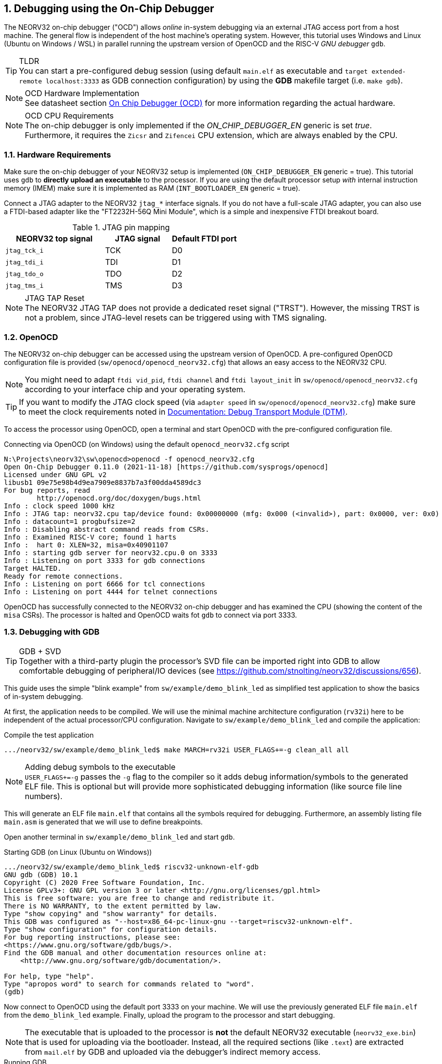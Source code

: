 <<<
:sectnums:
== Debugging using the On-Chip Debugger

The NEORV32 on-chip debugger ("OCD") allows _online_ in-system debugging via an external JTAG access port from a
host machine. The general flow is independent of the host machine's operating system. However, this tutorial uses
Windows and Linux (Ubuntu on Windows / WSL) in parallel running the upstream version of OpenOCD and the
RISC-V _GNU debugger_ `gdb`.

.TLDR
[TIP]
You can start a pre-configured debug session (using default `main.elf` as executable and
`target extended-remote localhost:3333` as GDB connection configuration) by using the **GDB** makefile target
(i.e. `make gdb`).

.OCD Hardware Implementation
[NOTE]
See datasheet section https://stnolting.github.io/neorv32/#_on_chip_debugger_ocd[On Chip Debugger (OCD)]
for more information regarding the actual hardware.

.OCD CPU Requirements
[NOTE]
The on-chip debugger is only implemented if the _ON_CHIP_DEBUGGER_EN_ generic is set _true_. Furthermore, it requires
the `Zicsr` and `Zifencei` CPU extension, which are always enabled by the CPU.


:sectnums:
=== Hardware Requirements

Make sure the on-chip debugger of your NEORV32 setup is implemented (`ON_CHIP_DEBUGGER_EN` generic = true). This
tutorial uses `gdb` to **directly upload an executable** to the processor. If you are using the default
processor setup _with_ internal instruction memory (IMEM) make sure it is implemented as RAM
(`INT_BOOTLOADER_EN` generic = true).

Connect a JTAG adapter to the NEORV32 `jtag_*` interface signals. If you do not have a full-scale JTAG adapter, you can
also use a FTDI-based adapter like the "FT2232H-56Q Mini Module", which is a simple and inexpensive FTDI breakout board.

.JTAG pin mapping
[cols="^3,^2,^2"]
[options="header",grid="rows"]
|=======================
| NEORV32 top signal | JTAG signal | Default FTDI port
| `jtag_tck_i`       | TCK         | D0
| `jtag_tdi_i`       | TDI         | D1
| `jtag_tdo_o`       | TDO         | D2
| `jtag_tms_i`       | TMS         | D3
|=======================

.JTAG TAP Reset
[NOTE]
The NEORV32 JTAG TAP does not provide a dedicated reset signal ("TRST"). However, the missing TRST is not a problem,
since JTAG-level resets can be triggered using with TMS signaling.


:sectnums:
=== OpenOCD

The NEORV32 on-chip debugger can be accessed using the upstream version of OpenOCD. A pre-configured OpenOCD configuration
file is provided (`sw/openocd/openocd_neorv32.cfg`) that allows an easy access to the NEORV32 CPU.

[NOTE]
You might need to adapt `ftdi vid_pid`, `ftdi channel` and `ftdi layout_init` in `sw/openocd/openocd_neorv32.cfg`
according to your interface chip and your operating system.

[TIP]
If you want to modify the JTAG clock speed (via `adapter speed` in `sw/openocd/openocd_neorv32.cfg`) make sure to meet
the clock requirements noted in https://stnolting.github.io/neorv32/#_debug_module_dm[Documentation: Debug Transport Module (DTM)].

To access the processor using OpenOCD, open a terminal and start OpenOCD with the pre-configured configuration file.

.Connecting via OpenOCD (on Windows) using the default `openocd_neorv32.cfg` script
[source, bash]
--------------------------
N:\Projects\neorv32\sw\openocd>openocd -f openocd_neorv32.cfg
Open On-Chip Debugger 0.11.0 (2021-11-18) [https://github.com/sysprogs/openocd]
Licensed under GNU GPL v2
libusb1 09e75e98b4d9ea7909e8837b7a3f00dda4589dc3
For bug reports, read
        http://openocd.org/doc/doxygen/bugs.html
Info : clock speed 1000 kHz
Info : JTAG tap: neorv32.cpu tap/device found: 0x00000000 (mfg: 0x000 (<invalid>), part: 0x0000, ver: 0x0)
Info : datacount=1 progbufsize=2
Info : Disabling abstract command reads from CSRs.
Info : Examined RISC-V core; found 1 harts
Info :  hart 0: XLEN=32, misa=0x40901107
Info : starting gdb server for neorv32.cpu.0 on 3333
Info : Listening on port 3333 for gdb connections
Target HALTED.
Ready for remote connections.
Info : Listening on port 6666 for tcl connections
Info : Listening on port 4444 for telnet connections
--------------------------

OpenOCD has successfully connected to the NEORV32 on-chip debugger and has examined the CPU (showing the content of
the `misa` CSRs). The processor is halted and OpenOCD waits fot `gdb` to connect via port 3333.


:sectnums:
=== Debugging with GDB

.GDB + SVD
[TIP]
Together with a third-party plugin the processor's SVD file can be imported right into GDB to allow comfortable
debugging of peripheral/IO devices (see https://github.com/stnolting/neorv32/discussions/656).

This guide uses the simple "blink example" from `sw/example/demo_blink_led` as simplified test application to
show the basics of in-system debugging.

At first, the application needs to be compiled. We will use the minimal machine architecture configuration
(`rv32i`) here to be independent of the actual processor/CPU configuration.
Navigate to `sw/example/demo_blink_led` and compile the application:

.Compile the test application
[source, bash]
--------------------------
.../neorv32/sw/example/demo_blink_led$ make MARCH=rv32i USER_FLAGS+=-g clean_all all
--------------------------

.Adding debug symbols to the executable
[NOTE]
`USER_FLAGS+=-g` passes the `-g` flag to the compiler so it adds debug information/symbols
to the generated ELF file. This is optional but will provide more sophisticated debugging information
(like source file line numbers).

This will generate an ELF file `main.elf` that contains all the symbols required for debugging.
Furthermore, an assembly listing file `main.asm` is generated that we will use to define breakpoints.

Open another terminal in `sw/example/demo_blink_led` and start `gdb`.

.Starting GDB (on Linux (Ubuntu on Windows))
[source, bash]
--------------------------
.../neorv32/sw/example/demo_blink_led$ riscv32-unknown-elf-gdb
GNU gdb (GDB) 10.1
Copyright (C) 2020 Free Software Foundation, Inc.
License GPLv3+: GNU GPL version 3 or later <http://gnu.org/licenses/gpl.html>
This is free software: you are free to change and redistribute it.
There is NO WARRANTY, to the extent permitted by law.
Type "show copying" and "show warranty" for details.
This GDB was configured as "--host=x86_64-pc-linux-gnu --target=riscv32-unknown-elf".
Type "show configuration" for configuration details.
For bug reporting instructions, please see:
<https://www.gnu.org/software/gdb/bugs/>.
Find the GDB manual and other documentation resources online at:
    <http://www.gnu.org/software/gdb/documentation/>.

For help, type "help".
Type "apropos word" to search for commands related to "word".
(gdb)
--------------------------

Now connect to OpenOCD using the default port 3333 on your machine.
We will use the previously generated ELF file `main.elf` from the `demo_blink_led` example.
Finally, upload the program to the processor and start debugging.

[NOTE]
The executable that is uploaded to the processor is **not** the default NEORV32 executable (`neorv32_exe.bin`) that
is used for uploading via the bootloader. Instead, all the required sections (like `.text`) are extracted from `mail.elf`
by GDB and uploaded via the debugger's indirect memory access.

.Running GDB
[source, bash]
--------------------------
(gdb) target extended-remote localhost:3333 <1>
Remote debugging using localhost:3333
warning: No executable has been specified and target does not support
determining executable automatically.  Try using the "file" command.
0xffff0c94 in ?? () <2>
(gdb) file main.elf <3>
A program is being debugged already.
Are you sure you want to change the file? (y or n) y
Reading symbols from main.elf...
(gdb) load <4>
Loading section .text, size 0xd0c lma 0x0
Loading section .rodata, size 0x39c lma 0xd0c
Start address 0x00000000, load size 4264
Transfer rate: 43 KB/sec, 2132 bytes/write.
(gdb)
--------------------------
<1> Connect to OpenOCD
<2> The CPU was still executing code from the bootloader ROM - but that does not matter here
<3> Select `mail.elf` from the `demo_blink_led` example
<4> Upload the executable

After the upload, GDB will make the processor jump to the beginning of the uploaded executable
(by default, this is the beginning of the instruction memory at `0x00000000`) skipping the bootloader
and halting the CPU right before executing the `demo_blink_led` application.

[IMPORTANT]
After gdb has connected to the CPU, it is recommended to disable the CPU's global interrupt flag
(`mstatus.mie`, = bit #3) to prevent unintended calls of potentially outdated trap handlers. The global
interrupt flag can be cleared using the following gdb command:
`set $mstatus = ($mstatus & ~(1<<3))`. Interrupts can be enabled globally again by the following command:
`set $mstatus = ($mstatus | (1<<3))`.


:sectnums:
==== Software Breakpoints

The following steps are just a small showcase that illustrate a simple debugging scheme.

While compiling `demo_blink_led`, an assembly listing file `main.asm` was generated.
Open this file with a text editor to check out what the CPU is going to do when resumed.

The `demo_blink_led` example implements a simple counter on the 8 lowest GPIO output ports. The program uses
"busy wait" to have a visible delay between increments. This waiting is done by calling the `neorv32_cpu_delay_ms`
function. We will add a _breakpoint_ right at the end of this wait function so we can step through the iterations
of the counter.

.Cut-out from `main.asm` generated from the `demo_blink_led` example
[source, assembly]
--------------------------
00000688 <__neorv32_cpu_delay_ms_end>:
 688:	01c12083          	lw	ra,28(sp)
 68c:	02010113          	addi	sp,sp,32
 690:	00008067          	ret
--------------------------

The very last instruction of the `neorv32_cpu_delay_ms` function is `ret` (= return)
at hexadecimal `690` in this example. Add this address as _breakpoint_ to GDB.

[NOTE]
The address might be different if you use a different version of the software framework or
if different ISA options are configured.

.Adding a GDB software breakpoint
[source, bash]
--------------------------
(gdb) b * 0x690 <1>
Breakpoint 1 at 0x690
--------------------------
<1> `b` is an alias for `break`, which adds a _software_ breakpoint.

.How do _software_ breakpoints work?
[TIP]
Software breakpoints are used for debugging programs that are accessed from read/write memory (RAM) like IMEM. The debugger
temporarily replaces the instruction word of the instruction, where the breakpoint shall be inserted, by a `ebreak` / `c.ebreak`
instruction. Whenever execution reaches this instruction, debug mode is entered and the debugger restores the original
instruction at this address to maintain original program behavior. +
 +
When debugging programs executed from ROM _hardware-assisted_ breakpoints using the core's trigger module have to be used.
See section <<_hardware_breakpoints>> for more information.

Now execute `c` (= continue). The CPU will resume operation until it hits the break-point.
By this we can move from one counter increment to another.

.Iterating from breakpoint to breakpoint
[source, bash]
--------------------------
Breakpoint 1 at 0x690
(gdb) c
Continuing.

Breakpoint 1, 0x00000690 in neorv32_cpu_delay_ms ()
(gdb) c
Continuing.

Breakpoint 1, 0x00000690 in neorv32_cpu_delay_ms ()
(gdb) c
Continuing.
--------------------------

.Hardcoded EBREAK Instructions In The Program Code
[TIP]
If your original application code uses the BREAK instruction (for example for some OS calls/signaling) this
instruction will cause an enter to debug mode when executed. These situation cannot be continued using gdb's
`c` nor can they be "stepped-over" using the single-step command `s`. You need to declare the `ebreak` instruction
as breakpoint to be able to resume operation after executing it. See https://sourceware.org/pipermail/gdb/2021-January/049125.html


:sectnums:
==== Hardware Breakpoints

Hardware-assisted breakpoints using the CPU's trigger module are required when debugging code that is executed from
read-only memory (ROM) as GDB cannot temporarily replace instructions by BREAK instructions.

From a user point of view hardware breakpoints behave like software breakpoints. GDB provides a command to setup
a hardware-assisted breakpoint:

.Adding a GDB hardware breakpoint
[source, bash]
--------------------------
(gdb) hb * 0x690 <1>
Breakpoint 1 at 0x690
--------------------------
<1> `hb` is an alias for `hbreak`, which adds a _hardware_ breakpoint.

[NOTE]
The CPU's trigger module only provides a single _instruction address match_ type trigger. Hence, only
a single `hb` hardware-assisted breakpoint can be used.


:sectnums:
=== Segger Embedded Studio

Software for the NEORV32 processor can also be developed and debugged _in-system_ using Segger Embedded Studio
and a Segger J-Link probe. The following links provide further information as well as an excellent tutorial.

* Segger Embedded Studio: https://www.segger.com/products/development-tools/embedded-studio
* Segger notes regarding NEORV32: https://wiki.segger.com/J-Link_NEORV32
* Excellent tutorial: https://www.emb4fun.com/riscv/ses4rv/index.html
